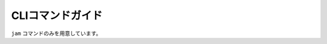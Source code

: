 CLIコマンドガイド
=================

``jam`` コマンドのみを用意しています。

.. click:: jamproject.cli:cmd
    :prog: jam
